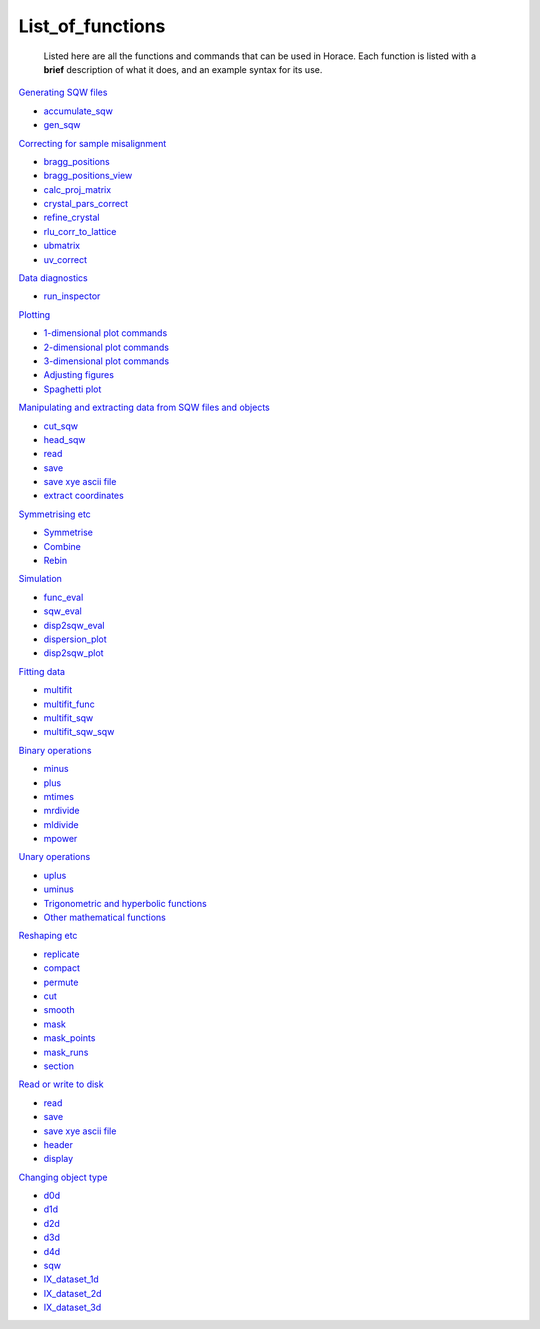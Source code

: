 #################
List_of_functions
#################

 Listed here are all the functions and commands that can be used in Horace. Each function is listed with a **brief** description of what it does, and an example syntax for its use.

`Generating SQW files <Generating_SQW_files>`__

- `accumulate_sqw <Generating_SQW_files#accumulate_sqw>`__
- `gen_sqw <Generating_SQW_files#gen_sqw>`__


`Correcting for sample misalignment <Correcting_for_sample_misalignment>`__

- `bragg_positions <Correcting_for_sample_misalignment#bragg_positions>`__
- `bragg_positions_view <Correcting_for_sample_misalignment#bragg_positions_view>`__
- `calc_proj_matrix <Correcting_for_sample_misalignment#calc_proj_matrix>`__
- `crystal_pars_correct <Correcting_for_sample_misalignment#crystal_pars_correct>`__
- `refine_crystal <Correcting_for_sample_misalignment#refine_crystal>`__
- `rlu_corr_to_lattice <Correcting_for_sample_misalignment#rlu_corr_to_lattice>`__
- `ubmatrix <Correcting_for_sample_misalignment#ubmatrix>`__
- `uv_correct <Correcting_for_sample_misalignment#uv_correct>`__


`Data diagnostics <Data_diagnostics>`__

- `run_inspector <run_inspector>`__


`Plotting <Plotting>`__

- `1-dimensional plot commands <Plotting#pd>`__
- `2-dimensional plot commands <Plotting#da>`__
- `3-dimensional plot commands <Plotting#sliceomatic>`__
- `Adjusting figures <Plotting#Color>`__
- `Spaghetti plot <Plotting#spaghetti_plot>`__


`Manipulating and extracting data from SQW files and objects <Manipulating_and_extracting_data_from_SQW_files_and_objects>`__

- `cut_sqw <Manipulating_and_extracting_data_from_SQW_files_and_objects#cut_sqw>`__
- `head_sqw <Manipulating_and_extracting_data_from_SQW_files_and_objects#head>`__
- `read <Manipulating_and_extracting_data_from_SQW_files_and_objects#read_sqw>`__
- `save <Manipulating_and_extracting_data_from_SQW_files_and_objects#save>`__
- `save xye ascii file <Manipulating_and_extracting_data_from_SQW_files_and_objects#save>`__
- `extract coordinates <Manipulating_and_extracting_data_from_SQW_files_and_objects#hkle>`__


`Symmetrising etc <Symmetrising_etc>`__

- `Symmetrise <Symmetrising_etc#symmetrise_sqw>`__
- `Combine <Symmetrising_etc#combine_sqw>`__
- `Rebin <Symmetrising_etc#rebin_sqw>`__


`Simulation <Simulation>`__

- `func_eval <Simulation>`__
- `sqw_eval <Simulation>`__
- `disp2sqw_eval <Simulation>`__
- `dispersion_plot <Simulation>`__
- `disp2sqw_plot <Simulation>`__


`Fitting data <Multifit>`__

- `multifit <Multifit#multifit>`__
- `multifit_func <Multifit#multifit_func>`__
- `multifit_sqw <Multifit#multifit_sqw>`__
- `multifit_sqw_sqw <Multifit#multifit_sqw_sqw>`__



`Binary operations <Binary_operations>`__

- `minus <Binary_operations#List_of_operations_and_their_equivalent_code>`__
- `plus <Binary_operations#List_of_operations_and_their_equivalent_code>`__
- `mtimes <Binary_operations#List_of_operations_and_their_equivalent_code>`__
- `mrdivide <Binary_operations#List_of_operations_and_their_equivalent_code>`__
- `mldivide <Binary_operations#List_of_operations_and_their_equivalent_code>`__
- `mpower <Binary_operations#List_of_operations_and_their_equivalent_code>`__


`Unary operations <Unary_operations>`__

- `uplus <Unary_operations#uplus>`__
- `uminus <Unary_operations#uminus>`__
- `Trigonometric and hyperbolic functions <Unary_operations#Trigonometric_and_hyperbolic_functions>`__
- `Other mathematical functions <Unary_operations#Other_mathematical_functions>`__


`Reshaping etc <Reshaping_etc>`__

- `replicate <Reshaping_etc#replicate>`__
- `compact <Reshaping_etc#compact>`__
- `permute <Reshaping_etc#permute>`__
- `cut <Reshaping_etc#cut>`__
- `smooth <Reshaping_etc#smooth>`__
- `mask <Reshaping_etc#mask>`__
- `mask_points <Reshaping_etc#mask_points>`__
- `mask_runs <Reshaping_etc#mask_runs>`__
- `section <Reshaping_etc#section>`__


`Read or write to disk <Read_or_write_to_disk>`__

- `read <Read_or_write_to_disk#read>`__
- `save <Read_or_write_to_disk#save>`__
- `save xye ascii file <Read_or_write_to_disk#save_xye>`__
- `header <Read_or_write_to_disk#header>`__
- `display <Read_or_write_to_disk#display>`__


`Changing object type <Changing_object_type>`__

- `d0d <Changing_object_type#d0d>`__
- `d1d <Changing_object_type#d1d>`__
- `d2d <Changing_object_type#d2d>`__
- `d3d <Changing_object_type#d3d>`__
- `d4d <Changing_object_type#d4d>`__
- `sqw <Changing_object_type#sqw>`__
- `IX_dataset_1d <Changing_object_type#IX_dataset_1d>`__
- `IX_dataset_2d <Changing_object_type#IX_dataset_2d>`__
- `IX_dataset_3d <Changing_object_type#IX_dataset_3d>`__
